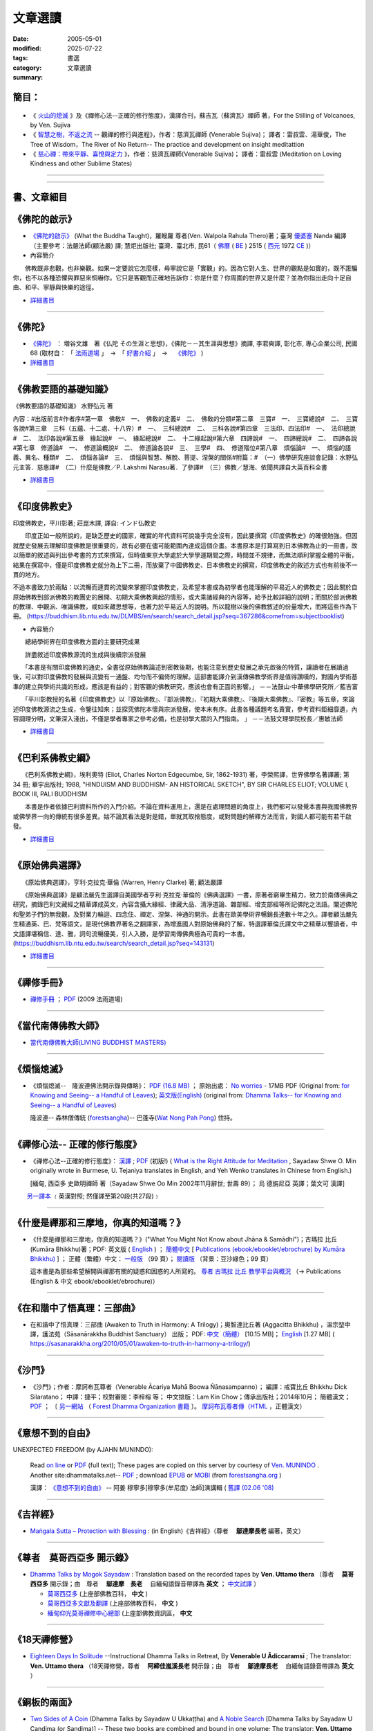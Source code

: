==============
文章選讀
==============

:date: 2005-05-01
:modified: 2025-07-22
:tags: 
:category: 書選
:summary: 文章選讀

簡目：  
~~~~~~~~~

    .. raw:: html
    
       <a class="reference internal" href="#detail-of-the-books"><strong>細目</strong></a>
       <ul>
         <li> <a class="reference internal" href="#what-the-buddha-taught"><strong>《佛陀的啟示》</strong></a> (What the Buddha Taught)</li>
         <li> <a class="reference internal" href="#the_buddha_masutani_fumio"><strong>《佛陀》</strong></a>（増谷文雄 著）</li>
         <li> <a class="reference internal" href="#basic_knowledge_of_buddhist_terms_mizuno_kogen"><strong>《佛教要語的基礎知識》</strong></a>（水野弘元 著）</li>
         <li> <a class="reference internal" href="#a_history_of_indian_buddhism_hirakawa_akira"><strong>《印度佛教史》</strong></a>（平川彰 著，莊崑木 譯）</li>
         <li> <a class="reference internal" href="#hinduism_and_buddhism_an_historical_sketch"><strong>《巴利系佛教史綱》</strong></a>（埃利奧特 著，李榮熙 譯）</li>
         <li> <a class="reference internal" href="#buddhism_in_translations"><strong>《原始佛典選譯》</strong></a>（亨利‧克拉克‧華倫 著，顧法嚴 譯）</li>
       </ul>
       <hr class="docutils" />
       <ul class="simple">
         <li> <a class="reference internal" href="#handbook_meditation_dhammarain"><strong>《禪修手冊》</strong></a>，法雨道場 (2009 )</li>
         <li> <a class="reference internal" href="#living_buddhist_masters"><strong>《當代南傳佛教大師》</strong></a> (LIVING BUDDHIST MASTERS)，傑克‧康菲爾德 (Jack　Kornfield, 1977)，新雨編譯群</li>
         <li> <a class="reference internal" href="#ajahn-liem-no-worries"><strong>《煩惱熄滅》</strong></a> --　隆波連佛法開示錄與傳略，Luang Por Liem, No_Worries</li>
         <li> <a class="reference internal" href="#what-is-the-right-attitude-for-meditation"> <strong>《禪修心法》</strong></a> --正確的修行態度，緬甸, 西亞多 史歐明禪師 著，Sayadaw Shwe O. Min, What is the Right Attitude for Meditation</li>
         <li> <a class="reference internal" href="#handbook_meditation_dhammarain"><strong>《什麼是禪那和三摩地，你真的知道嗎？》</strong></a>，古瑪拉比丘著，"What You Might Not Know about Jhāna & Samādhi, Kumāra Bhikkhu</li>
         <li> <a class="reference internal" href="#awaken-to-truth-in-harmony-a-trilogy"><strong>《在和諧中了悟真理：三部曲》</strong></a>；奧智達比丘著，溫宗堃中譯，(Awaken to Truth in Harmony: A Trilogy, Aggacitta Bhikkhu)</li>
       </ul>
       <hr class="docutils" />
       <ul class="simple">
         <li> <a class="reference internal" href="#the_life_of_sariputta"><strong>《尊者舍利弗的一生》</strong></a>，向智尊者 著 Ven. Nyanaponika Thera</li>
         <li> <a class="reference internal" href="#samana_maha_boowa"><strong>《沙門》</strong></a>；作者：摩訶布瓦尊者（Venerable Ācariya Mahā Boowa Ñāṇasampanno）</li>
         <li> <a class="reference internal" href="#mangala_sutta"><strong>《吉祥經》</strong></a> 尊者　 鄔達摩長老 編著，Maṅgala Sutta – Protection with Blessing</li>
         <li> <a class="reference internal" href="#dhamma-talks-by-mogok-sayadaw"><strong>《尊者　莫哥西亞多 開示錄》</strong></a>；由　尊者　鄔達摩　長老自緬甸語錄音帶譯為英文，Dhmma Talks by Mogok Sayadaw: Translation based on the recorded tapes by Ven. Uttamo thera</li>
         <li> <a class="reference internal" href="#eighteen-days-in-solitude"><strong>《18天禪修營》</strong></a>，尊者　阿締佳嵐溪長老 開示錄》；由　尊者　鄔達摩長老自緬甸語錄音帶譯為 英文，Eighteen Days In Solitude --Instructional Dhamma Talks in Retreat, By Venerable U Ādiccaramsī</li>
         <li> <a class="reference internal" href="#two-sides-of-a-coin"><strong>《銅板的兩面》</strong></a>，尊者 帖因古西亞多 開示錄；《神聖的追尋》， 強諦瑪西亞多 開示錄；由　尊者　 鄔達摩長老自緬甸語錄音帶譯為英文，Two Sides of A Coin (Dhamma Talks by Sayadaw U Ukkaṭṭha) and A Noble Search [Dhamma Talks by Sayadaw U Candima (or Sandima)]</li>
         <li> <a class="reference internal" href="#unexpected_freedom"><strong>《意想不到的自由》</strong></a> -- 阿姜 穆寧多[穆寧多(牟尼度) 法師]演講輯，NEXPECTED FREEDOM (by AJAHN MUNINDO)</li>
         <li> <a class="reference internal" href="#mae_chee_kaew"><strong>《美琪喬》</strong></a>—— 一位阿羅漢尼修道證果之旅，阿瞻 戒寶 編輯，捷平 翻譯，Ajaan Dick Sīlaratano</li>
         <li> <a class="reference internal" href="#ajahn_suchart"><strong>《我的人生道路》</strong></a>，——阿瞻 蘇查自傳，My Way- An Autobiography by Ajahn Suchart Abhijāto</li>
         </ul>
       <hr class="docutils" />
       <ul class="simple">
         <li> <a class="reference internal" href="#ken_su"><strong>《蘇錦坤作品集》</strong></a>，Ken Su</li>
         <li> <a class="reference internal" href="#letters_from_mara"><strong>《魔羅的來信》</strong></a> ，阿瞻 富樓那達摩 著 (Letters from Mara, by Ajahn Puṇṇadhammo)</li>
         </ul>
       <hr class="docutils" />
       <ul class="simple">
         <li> <a class="reference internal" href="#ven_bhikkhu_bodhi_discourse_on_covid_19"><strong>尊者　菩提長老針對 2019新冠病毒疫情</strong></a> 的開示</li>
       </ul>
       <hr class="docutils" />

- 《 火山的熄滅_ 》及《禪修心法--正確的修行態度》，漢譯合刊，蘇吉瓦（蘇濟瓦）禪師 著，For the Stilling of Volcanoes, by Ven. Sujiva
- 《 `智慧之樹，不返之流`_ -- 觀禪的修行與進程》，作者：慈濟瓦禪師 (Venerable Sujiva)； 譯者：雷叔雲、湯華俊，The Tree of Wisdom，The River of No Return-- The practice and development on insight meditattion
- 《 `慈心禪：帶來平靜、喜悅與定力`_ 》，作者：慈濟瓦禪師(Venerable Sujiva)； 譯者：雷叔雲 (Meditation on Loving Kindness and other Sublime States)

------

    .. raw:: html

         <li> <a class="reference internal" href="#a_brief_introduction_to_the_origin_and_development_of_indian_buddhism"><strong>《印度佛學源流略講》</strong></a> ，呂澂 著</li>
         <li> <a class="reference internal" href="#the_origin_of_buddhism"><strong>《佛教的原點》</a> ：釋尊的生涯與思想</strong> ， 作者：水野弘元著; 達和法師；陳淑慧譯</li>
         <li> <a class="reference internal" href="#indian_sacred_land_travelers_book"><strong>《印度聖境旅人書》</strong></a>，林許文二; 陳師蘭；2000.08.23；頁次：450；商智</li>
         <li> <a class="reference internal" href="#the_buddhas_ancient_path"><strong>《佛陀的古道》</strong></a>，Venerable PIYADASSI THERA(毗那達西長老) 編著；方支/譯</li>
         <li> <a class="reference internal" href="#the_buddhas_and_his_teachings"><strong>《佛陀與佛法》</strong></a> (The Buddha and His Teachings)，那爛陀大長老 (Venerable Narada Mahathera) 編著，釋學愚法師 譯</li>
       </ul>

------

.. _細目: detail-of-the-books_

.. _detail-of-the-books:

書、文章細目
~~~~~~~~~~~~~~

.. _佛陀的啟示: what-the-buddha-taught_

.. _what-the-buddha-taught:

《佛陀的啟示》
~~~~~~~~~~~~~~~~~~

- `《佛陀的啟示》 <{filename}/articles/a-path-to-freedom/what-the-Buddha-taught/what-the-Buddha-taught-2020%zh.rst>`__ (What the Buddha Taught)，羅睺羅 尊者(Ven. Walpola Rahula Thero)著；臺灣 `優婆塞 <http://dictionary.sutta.org/browse/u/up%C4%81saka>`__ Nanda 編譯（主要參考：法嚴法師(顧法嚴) 譯; 慧炬出版社; 臺灣．臺北市, 民61（ `佛曆 <https://zh.wikipedia.org/wiki/%E4%BD%9B%E6%9B%86>`__ ( `BE <https://en.wikipedia.org/wiki/Buddhist_calendar>`_ ) 2515 ( `西元 <https://zh.wikipedia.org/wiki/%E5%85%AC%E5%85%83>`__ 1972 `CE <Common_Era>`_ )）

- 內容簡介

　　佛教既非悲觀，也非樂觀。如果一定要說它怎麼樣，毋寧說它是「實觀」的。因為它對人生、世界的觀點是如實的，既不誑騙你，也不以各種恐懼與罪惡來恫嚇你。它只是客觀而正確地告訴你：你是什麼？你周圍的世界又是什麼？並為你指出走向十足自由、和平、寧靜與快樂的途徑。

- `詳細書目 <{filename}title-catalogue%zh.rst#what-the-buddha-taught>`__

------

.. _佛陀: the_buddha_masutani_fumio_

.. _the_buddha_masutani_fumio:

《佛陀》
~~~~~~~~~~~

- `《佛陀》 <{filename}/articles/a-path-to-freedom/biography-of-the-Buddha-masutani-excerpts%zh.rst>`__ ： 増谷文雄　著《仏陀 その生涯と思想》，《佛陀－－其生涯與思想》摘譯, 李君奭譯, 彰化市, 專心企業公司, 民國68 (取材自： 「 `法雨道場 <http://www.dhammarain.org.tw/>`__ 」　→　「  `好書介紹 <http://www.dhammarain.org.tw/books/book1.html>`__ 」　→　 `《佛陀》 <http://www.dhammarain.org.tw/books/biography-of-the-Buddha-masutani-excerpts/chap01.htm>`__ )

- `詳細書目 <{filename}title-catalogue%zh.rst#the-buddha-masutani-fumio>`__

------

.. _佛教要語的基礎知識: basic_knowledge_of_buddhist_terms_mizuno_kogen_

.. _basic_knowledge_of_buddhist_terms_mizuno_kogen:

《佛教要語的基礎知識》
~~~~~~~~~~~~~~~~~~~~~~~~~~

《佛教要語的基礎知識》 水野弘元 著

內容：#出版前言#作者序#第一章　佛敎#　一、　佛敎的定義#　二、　佛敎的分類#第二章　三寶#　一、　三寶總說#　二、　三寶各說#第三章　三科（五蘊、十二處、十八界）#　一、　三科總說#　二、　三科各說#第四章　三法印、四法印#　一、　法印總說#　二、　法印各說#第五章　緣起說#　一、　緣起總說#　二、　十二緣起說#第六章　四諦說#　一、　四諦總說#　二、　四諦各說#第七章　修道論#　一、　修道論概說#　二、　修道論各說#　三、　三學#　四、　修道階位#第八章　煩惱論#　一、　煩惱的語義、異名、種類#　二、　煩惱各論#　三、　煩惱與智慧、解脫、菩提、涅槃的關係#附篇：#　（一）佛學研究座談會記錄：水野弘元主答．慈惠譯#　（二）什麼是佛教／P. Lakshmi Narasu著．了參譯#　（三）佛教／慧海、依聞共譯自大英百科全書

- `詳細書目 <{filename}title-catalogue%zh.rst#basic-knowledge-of-buddhist-terms-mizuno-kogen>`__ 

------

.. _印度佛教史: a_history_of_indian_buddhism_hirakawa_akira_

.. _a_history_of_indian_buddhism_hirakawa_akira:

《印度佛教史》
~~~~~~~~~~~~~~~~~~~~~~~~~~

印度佛教史，平川彰著; 莊崑木譯, 譯自: インド仏教史

　　印度正如一般所說的，是缺乏歷史的國家，確實的年代資料可說幾乎完全沒有，因此要撰寫《印度佛教史》的確很勉強。但因就歷史發展去理解印度佛教是很重要的，故有必要在儘可能範圍內達成這個企畫。本書原本是打算寫到日本佛教為止的一冊書，故以簡單的敘述與列出參考書的方式來撰寫，但時值東京大學處於大學學運期間之際，時間並不規律，而無法順利掌握全體的平衡，結果在撰寫中，僅是印度佛教史就分為上下二冊，而放棄了中國佛教史、日本佛教史的撰寫，印度佛教史的敘述方式也有前後不一貫的地方。

不過本書致力於兩點：以流暢而連貫的流變來掌握印度佛教史，及希望本書成為初學者也能理解的平易近人的佛教史；因此關於自原始佛教到部派佛教的教團史的展開、初期大乘佛教興起的情形，或大乘諸經典的內容等，給予比較詳細的說明；而關於部派佛教的教理、中觀派、唯識佛教，或如來藏思想等，也著力於平易近人的說明。所以龍樹以後的佛教敘述的份量增大，而將這些作為下冊。 (https://buddhism.lib.ntu.edu.tw/DLMBS/en/search/search_detail.jsp?seq=367286&comefrom=subjectbooklist)

- 內容簡介

　　總結學術界在印度佛教方面的主要研究成果

　　詳盡敘述印度佛教源流的生成與後續宗派發展

　　「本書是有關印度佛教的通史。全書從原始佛教論述到密教後期，也能注意到歷史發展之承先啟後的特質，讓讀者在展讀過後，可以對印度佛教的發展與流變有一通盤、均勻而不偏倚的理解。這部書能譯介到漢傳佛教學術界是值得讚嘆的，對國內學術基準的建立與學術共識的形成，應該是有益的；對客觀的佛教研究，應該也會有正面的影響。」
－－法鼓山‧中華佛學研究所／藍吉富

　　「平川彰教授的名著《印度佛教史》以『原始佛教』、『部派佛教』、『初期大乘佛教』、『後期大乘佛教』、『密教』等五章，來論述印度佛教源流之生成，令鑒往知來；並探究佛陀本懷與宗派發展，使本末有序。此書各種議題考名責實，參考資料鉅細靡遺，內容調理分明，文筆深入淺出，不僅是學者專家之參考必備，也是初學大眾的入門指南。 」
－－法鼓文理學院校長／惠敏法師

- `詳細書目 <{filename}title-catalogue%zh.rst#a-history-of-indian-buddhism-hirakawa-akira>`__ 

------

.. _巴利系佛教史綱: hinduism_and_buddhism_an_historical_sketch_

.. _hinduism_and_buddhism_an_historical_sketch:

《巴利系佛教史綱》
~~~~~~~~~~~~~~~~~~~~

　　《巴利系佛教史綱》，埃利奧特 (Eliot, Charles Norton Edgecumbe, Sir, 1862-1931) 著，李榮熙譯，世界佛學名著譯叢; 第 34 冊; 華宇出版社; 1988, "HINDUISM AND BUDDHISM- AN HISTORICAL SKETCH", BY SIR CHARLES ELIOT; VOLUME I, BOOK III, PALI BUDDHISM

　　本書是作者依據巴利資料所作的入門介紹。不論在資料運用上，還是在處理問題的角度上，我們都可以發覺本書與我國佛教界或佛學界一向的傳統有很多差異。姑不論其看法是對是錯，單就其取捨態度，或對問題的解釋方法而言，對國人都可能有若干啟發。

- `詳細書目 <{filename}title-catalogue%zh.rst#hinduism-and-buddhism-an-historical-sketch>`__ 

------

.. _原始佛典選譯: buddhism_in_translations_

.. _buddhism_in_translations:

《原始佛典選譯》
~~~~~~~~~~~~~~~~~~

　　《原始佛典選譯》，亨利‧克拉克‧華倫 (Warren, Henry Clarke) 著; 顧法嚴譯

　　《原始佛典選譯》是顧法嚴先生選譯自美國學者亨利‧克拉克‧華倫的《佛典選譯》一書，原著者窮畢生精力，致力於南傳佛典之研究，摘錄巴利文藏經之精華譯成英文，內容含攝大緣經、律藏大品、清淨道論、雜部經、增支部經等所記佛陀之法語。闡述佛陀和聖弟子們的無我觀，及對業力輪迴、四念住、禪定、涅槃、神通的開示。此書在歐美學術界暢銷長達數十年之久。譯者顧法嚴先生精通英、巴、梵等語文，是現代佛教界著名之翻譯家，為增進國人對原始佛典的了解，特選譯華倫氏譯文中之精華以饗讀者，中文語譯堪稱信、達、雅，詞句流暢優美，引人入勝，是學習南傳佛典極為可貴的一本書。 (https://buddhism.lib.ntu.edu.tw/search/search_detail.jsp?seq=143131)

- `詳細書目 <{filename}title-catalogue%zh.rst#buddhism-in-translations>`__ 

------

.. _禪修手冊: handbook_meditation_dhammarain_

.. _handbook_meditation_dhammarain:

《禪修手冊》
~~~~~~~~~~~~~~~~

- `禪修手冊 <{static}/extra/a-path-to-freedom/handbook-meditation.html>`__ ； `PDF <http://nanda.online-dhamma.net/doc-pdf-etc/pdf/handbook-meditation.pdf>`__ (2009 法雨道場)

------

.. _當代南傳佛教大師: living_buddhist_masters_

.. _living_buddhist_masters:

《當代南傳佛教大師》
~~~~~~~~~~~~~~~~~~~~~~

- `當代南傳佛教大師(LIVING BUDDHIST MASTERS) <{static}/extra/authors/jack-kornfield/living-buddhist-masters/Theravadian-Masters.htm>`_

------

.. _煩惱熄滅: ajahn-liem-no-worries_

.. _ajahn-liem-no-worries:

《煩惱熄滅》
~~~~~~~~~~~~~~~~

- 《煩惱熄滅--　隆波連佛法開示錄與傳略》：
  `PDF (16.8 MB) <{static}/extra/authors/ajahn-liem/Ajahn_Liem-No-Worries.pdf>`__ ；
  原始出處： `No worries <http://www.dhammatalks.net/Chinese/Ajahn_Liem-No-Worries.pdf>`_
  - 17MB PDF (Original from:
  `for Knowing and Seeing-- a Handful of Leaves <http://www.dhammatalks.net/index2.htm#Chinese>`_);
  `英文版(English) <http://www.dhammatalks.net/Books/Luang_Por_Liem_No_Worries.pdf>`__
  (original from: `Dhamma Talks-- for Knowing and Seeing-- a Handful of Leaves <http://www.dhammatalks.net/>`_)

  隆波連-- 森林僧傳統 (`forestsangha <http://www.forestsangha.org/>`_)--
  巴蓬寺(`Wat Nong Pah Pong <http://www.watnongpahpong.org/index.php>`_) 住持。

------

.. _禪修心法: what-is-the-right-attitude-for-meditation_

.. _what-is-the-right-attitude-for-meditation:

《禪修心法-- 正確的修行態度》
~~~~~~~~~~~~~~~~~~~~~~~~~~~~~~~~

- 《禪修心法--正確的修行態度》： `漢譯 <{static}/extra/authors/shwe_oo_min/What-is-the-Right-Attitude-for-Meditation-Han.html>`__ ; `PDF <{static}/extra/authors/shwe_oo_min/right_attitude-Han.pdf>`__ (初版!) ( `What is the Right Attitude for Meditation <http://www.vimokkha.com/WHAT%20IS%20THE%20RIGHT%20ATTITUDE%20FOR%20MEDITATION.htm>`__ , Sayadaw Shwe O. Min originally wrote in Burmese, U. Tejaniya translates in English, and Yeh Wenko translates in Chinese from English.) 

  [緬甸, 西亞多 史歐明禪師 著（Sayadaw Shwe Oo Min 2002年11月辭世; 世壽 89）；
  烏 德旃尼亞 英譯；葉文可 漢譯]

　　 `另一譯本 <http://www.wretch.cc/blog/saidlee&article_id=1793471>`__ ﹝英漢對照; 然僅譯至第20段(共27段)﹞

------

.. _ven_kumara_bhikkhu:

.. _`什麼是禪那和三摩地，你真的知道嗎？`: what-you-might-not-know-about-jhana-and-samadhi_

.. _what-you-might-not-know-about-jhana-and-samadhi:

《什麼是禪那和三摩地，你真的知道嗎？》
~~~~~~~~~~~~~~~~~~~~~~~~~~~~~~~~~~~~~~~~~~~~

- 《什麼是禪那和三摩地，你真的知道嗎？》("What You Might Not Know about Jhāna & Samādhi")；古瑪拉 比丘 (Kumāra Bhikkhu)著；PDF: 英文版 ( `English <https://justpaste.it/jbook>`__ ) ； `簡體中文 <https://justpaste.it/redirect/KumaraPublications/https%3A%2F%2Fdrive.google.com%2Ffile%2Fd%2F1Es_gHEvQrQbnW9E3JjlNLc8WcUnZF_lr%2Fview%3Fusp%3Dsharing>`__ [ `Publications (ebook/ebooklet/ebrochure) by Kumāra Bhikkhu) <https://justpaste.it/KumaraPublications>`_ ] ； 正體（繁體）中文： `一般版 <https://nanda.online-dhamma.net/doc-pdf-etc/pdf/%E4%BB%80%E9%BA%BC%E6%98%AF%E7%A6%AA%E9%82%A3%E5%92%8C%E4%B8%89%E6%91%A9%E5%9C%B0%EF%BC%8C%E4%BD%A0%E7%9C%9F%E7%9A%84%E7%9F%A5%E9%81%93%E5%97%8E%EF%BC%9F.pdf>`__ （99 頁）； `閱讀版 <https://nanda.online-dhamma.net/doc-pdf-etc/pdf/%E4%BB%80%E9%BA%BC%E6%98%AF%E7%A6%AA%E9%82%A3%E5%92%8C%E4%B8%89%E6%91%A9%E5%9C%B0%EF%BC%8C%E4%BD%A0%E7%9C%9F%E7%9A%84%E7%9F%A5%E9%81%93%E5%97%8E%EF%BC%9F-reading.pdf>`__ （背景：豆沙綠色；99 頁）

  這本書是為那些希望解開與禪那有關的疑惑和困惑的人所寫的。 `尊者 古瑪拉 比丘 教學平台與概況 <https://justpaste.it/kumara>`__ （→ Publications (English & 中文 ebook/ebooklet/ebrochure)）

------

.. _`在和諧中了悟真理：三部曲`: awaken-to-truth-in-harmony-a-trilogy_

.. _awaken-to-truth-in-harmony-a-trilogy:

《在和諧中了悟真理：三部曲》
~~~~~~~~~~~~~~~~~~~~~~~~~~~~~~~

- 在和諧中了悟真理：三部曲 (Awaken to Truth in Harmony: A Trilogy)；奧智達比丘著 (Aggacitta Bhikkhu) ，溫宗堃中譯，護法苑（Sāsanārakkha Buddhist Sanctuary） 出版； PDF: `中文（簡體） <https://sasanarakkha.org/wp-content/uploads/2021/02/%E5%9C%A8%E5%92%8C%E8%B0%90%E4%B8%AD%E4%BA%86%E6%82%9F%E7%9C%9F%E7%90%86%EF%BC%9A%E4%B8%89%E9%83%A8%E6%9B%B2.pdf>`__ [10.15 MB]； `English <https://sasanarakkha.org/wp-content/uploads/2018/03/TRILOGY_layout-200213.pdf>`__ [1.27 MB] (   https://sasanarakkha.org/2010/05/01/awaken-to-truth-in-harmony-a-trilogy/)

------

.. _沙門: samana_maha_boowa_

.. _samana_maha_boowa:

《沙門》
~~~~~~~~~~~

- 《沙門》；作者：摩訶布瓦尊者（Venerable Ācariya Mahā Boowa Ñāṇasampanno）；
  編譯：戒寶比丘 Bhikkhu Dick Silaratano；
  中譯：捷平；校對審閱：李梓榕 等；
  中文排版：Lam Kin Chow；傳承出版社；2014年10月；
  簡體漢文； `PDF <https://drive.google.com/file/d/0B5kWb6KL_IVXR0RyUV9MLW1mZWM/view>`__ ；
  〔 `另一網站 <http://www.forestdhamma.org/ebooks/chinese/pdf/Samana-chinese.pdf>`__
  （ `Forest Dhamma Organization 書籍 <http://www.forestdhamma.org/books/chinese/>`__ 〕。
  `摩訶布瓦尊者傳（HTML <http://www.charity.idv.tw/q1/q11.htm>`__ ，正體漢文）

------

.. _意想不到的自由: unexpected_freedom_

.. _unexpected_freedom:

《意想不到的自由》
~~~~~~~~~~~~~~~~~~~~~~~~

UNEXPECTED FREEDOM (by AJAHN MUNINDO):

  Read `on line <{static}/extra/authors/ajahn-munindo/unexpected-freeodm/English/index.htm>`__
  or `PDF <{static}/extra/authors/ajahn-munindo/unexpected-freeodm/English/Unexpected_Freedom_2009.pdf>`__ (full text);
  These pages are copied on this server by courtesy of
  `Ven. MUNINDO <https://ratanagiri.org.uk/about/residents>`_ . Another site:dhammatalks.net-- `PDF <http://www.dhammatalks.net/Books9/Ajahn_Munindo_Unexpected_Freedom.pdf>`__ ; download `EPUB <https://forestsangha.org/system/resources/W1siZiIsIjIwMTUvMTAvMjIvOXJiN21scjkyaF9VbmV4cGVjdGVkX0ZyZWVkb21fQWphaG5fTXVuaW5kby5lcHViIl1d/Unexpected%20Freedom%20-%20Ajahn%20Munindo.epub?sha=37d81b16e167262a>`__ or `MOBI <https://forestsangha.org/system/resources/W1siZiIsIjIwMTUvMTAvMjIvNWI3aXZsM3V0aV9VbmV4cGVjdGVkX0ZyZWVkb21fQWphaG5fTXVuaW5kby5tb2JpIl1d/Unexpected%20Freedom%20-%20Ajahn%20Munindo.mobi?sha=0f7aa000697cf184>`__ (from `forestsangha.org <https://forestsangha.org/teachings/books/unexpected-freedom?language=English>`__ )

  漢譯： `《意想不到的自由》 <{filename}/articles/lib/ajahn-munindo/unexpected-freeodm/unexpected-freeodm-han-content%zh.rst>`_ -- 阿姜 穆寧多[穆寧多(牟尼度) 法師]演講輯 ( `舊譯 (02.06 '08) <{static}/extra/authors/ajahn-munindo/unexpected-freeodm/cmn-Hans/index-han.html>`_ 

------

.. _吉祥經: mangala_sutta_

.. _mangala_sutta:

《吉祥經》
~~~~~~~~~~~~~~~~

- `Maṅgala Sutta – Protection with Blessing <{filename}/articles/a-path-to-freedom/ven-uttamo/protection-with-blessings/content-of-protection-with-blessings%zh.rst>`_ : (in English)《吉祥經》（尊者　 **鄔達摩長老** 編著，英文）

------

.. _`尊者　莫哥西亞多 開示錄`: dhamma-talks-by-mogok-sayadaw_

.. _dhamma-talks-by-mogok-sayadaw:

《尊者　莫哥西亞多 開示錄》
~~~~~~~~~~~~~~~~~~~~~~~~~~~~~~~~

- `Dhamma Talks by Mogok Sayadaw <{filename}/articles/a-path-to-freedom/ven-uttamo/publication-of-ven-uttamo%zh.rst#dhmma-talks-by-mogok-sayadaw>`_ : Translation based on the recorded tapes by **Ven. Uttamo thera** （尊者　 **莫哥西亞多** 開示錄；由　尊者　 **鄔達摩　長老** 　自緬甸語錄音帶譯為 **英文** ； `中文試譯 <{filename}/articles/a-path-to-freedom/ven-uttamo/dhamma-talks-by-mogok-sayadaw-han/content-of-dhamma-talks-by-mogok-sayadaw-han%zh.rst>`__ ）

  * `莫哥西亞多 <http://wiki.sutta.org/wiki/%E8%8E%AB%E5%93%A5%E8%A5%BF%E4%BA%9A%E5%A4%9A>`__ (上座部佛教百科， **中文** ) 

  * `莫哥西亞多文獻及翻譯 <http://wiki.sutta.org/wiki/Portal:%E6%96%87%E7%8C%AE%E5%8F%8A%E7%BF%BB%E8%AF%91#.E8.8E.AB.E5.93.A5.E8.A5.BF.E4.BA.9A.E5.A4.9A>`__ (上座部佛教百科， **中文** ) 

  * `緬甸仰光莫哥禪修中心總部 <http://bbs.sutta.org/thread-4074-1-1.html>`__ (上座部佛教資訊區， **中文** 


------

.. _18天禪修營: eighteen-days-in-solitude_

.. _eighteen-days-in-solitude:

《18天禪修營》
~~~~~~~~~~~~~~~~

- `Eighteen Days In Solitude <{filename}/articles/a-path-to-freedom/ven-uttamo/publication-of-ven-uttamo%zh.rst#eighteen-days-in-solitude>`_ --Instructional Dhamma Talks in Retreat, By **Venerable U Ādiccaramsī** ; The translator: **Ven. Uttamo thera** （18天禪修營，尊者　 **阿締佳嵐溪長老** 開示錄；由　尊者　 **鄔達摩長老** 　自緬甸語錄音帶譯為 **英文** ）

------

.. _銅板的兩面: two-sides-of-a-coin_

.. _two-sides-of-a-coin:

《銅板的兩面》
~~~~~~~~~~~~~~~~

- `Two Sides of A Coin <{filename}/articles/a-path-to-freedom/ven-uttamo/publication-of-ven-uttamo%zh.rst#Two Sides of A Coin>`_ (Dhamma Talks by Sayadaw U Ukkaṭṭha) and `A Noble Search <{filename}/articles/a-path-to-freedom/ven-uttamo/publication-of-ven-uttamo%zh.rst#A Noble Search>`_ [Dhamma Talks by Sayadaw U Candima (or Sandima)] --  These two books are combined and bound in one volume; The translator: **Ven. Uttamo thera** （銅板的兩面，尊者 **帖因古西亞多** 開示錄；神聖的追尋， **強諦瑪西亞多** 開示錄；由　尊者　 **鄔達摩長老** 　自緬甸語錄音帶譯為 **英文** ）

------

.. _尊者舍利弗的一生: the_life_of_sariputta_

.. _the_life_of_sariputta:

《尊者舍利弗的一生》
~~~~~~~~~~~~~~~~~~~~~~~

- `尊者 舍利弗的一生 <{filename}/articles/lib/the-life-of-sariputta/the-life-of-sariputta%zh.rst>`__ (The Life of Sāriputta) (2023.12)

------

.. _ven_bhikkhu_bodhi_discourse_on_covid_19:

.. _2019新冠病毒疫情:

- `尊者　菩提長老針對2019新冠病毒疫情的開示 (Ven. Bhikkhu Bodhi's discourse on Covid-19 Pandemic) <{filename}/articles/a-path-to-freedom/ven-bodhi/bhikkhu-bodhi-discourse-on-covid-19-pandemic%zh.rst>`_  (posted on 2020-04-11)

------

.. _美琪喬: mae_chee_kaew_

.. _mae_chee_kaew:

《美琪喬》
~~~~~~~~~~~~~~~~

- `美琪 喬 <{filename}/articles/lib/mae-chee-kaew/mae-chee-kaew%zh.rst>`_ ——一位阿羅漢尼修道證果之旅

  美琪喬(Mae Chee Kaew)是個鄉下婦女，過著泰國東北部普通農村簡單的生活，她克服重重困難，離家追尋佛陀的聖道。美琪喬有很好的因緣，遇到幾位當代最著名的禪師，她認真遵從他們的指導，精進用功修就一顆清明和任運自在的心。她的堅忍、勇氣、還有直觀的智慧讓她超越一切世俗的局限，從苦難中解脫。

------

.. _我的人生道路: ajahn_suchart_

.. _ajahn_suchart:

我的人生道路——阿瞻 蘇查自傳
~~~~~~~~~~~~~~~~~~~~~~~~~~~~~~~~

- `我的人生道路 <{filename}/articles/lib/ajahn-suchart/ajahn-suchart%zh.rst>`__ ——阿瞻 蘇查自傳 (Ajahn Suchart Abhijāto)；   我主要的專注一直都是在照顧這顆心，簡單並平靜地生活，一直守住當下直到我的時間結束。

------

.. _蘇錦坤作品集: ken_su_

.. _ken_su:

《蘇錦坤作品集》
~~~~~~~~~~~~~~~~~~~

- `蘇錦坤作品集 <{filename}/articles/lib/authors/ken-su/publication-of-ken-su%zh.rst>`__ （Ken Su， `獨立佛學研究者 <https://independent.academia.edu/KenYifertw>`_ ，藏經閣外掃葉人， `台語與佛典 <http://yifertw.blogspot.com/>`_ 部落格格主））

------

.. _魔羅的來信: letters_from_mara_

.. _letters_from_mara:

《魔羅的來信》
~~~~~~~~~~~~~~~~~~~

- `魔羅的來信 <{filename}/articles/lib/ajahn-punnadhammo/letters-from-mara/letters-from-mara%zh.rst>`__ ，阿姜 富樓那達摩 著 (Letters from Mara, by Ajahn Puṇṇadhammo)

----

.. _`智慧之樹，不返之流`:

- 《智慧之樹，不返之流-- 觀禪的修行與進程》 (The Tree of Wisdom，The River of No Return-- The practice and development on insight meditattion)：

  | 作者：慈濟瓦禪師(Venerable Sujiva)； 譯者：雷叔雲、湯華俊；
  | 出版社： `Sukhi Hontu <http://www.sukhihotu.com/>`_ , 馬來西亞(Malaysia)；
  | 出版策劃主持：美國休士頓禪修中心(`Houston Meditation Center <http://houmedcen.blogspot.com/>`_)；
  | 出版日期：2013年09月；語言：繁體中文；ISBN：983-9382-71-6；裝訂：平裝
  | 英文版(English, July 2009)： `PDF 下載 <http://www.buddha-heute.de/downloads/treeriver.pdf>`__ （Copyright reserved, Free Distribution ONLY, 版權所有，免費結緣；請勿有商業行為）。

----

.. _`慈心禪：帶來平靜、喜悅與定力`:

- 《慈心禪：帶來平靜、喜悅與定力》(Meditation on Loving Kindness and other Sublime States)：

  作者：慈濟瓦禪師(Venerable Sujiva)； 譯者：雷叔雲； 出版社：橡樹林；出版日期：2009年06月19日；語言：繁體中文；ISBN：9789866409028；裝訂：平裝

  書籍簡介： `城邦讀書花園 <http://www.cite.com.tw/product_info.php?products_id=15551>`__ 、
  `博客來書籍館 <http://www.books.com.tw/exep/prod/booksfile.php?item=0010437809>`__ 、
  `金石堂網路書店 <http://www.kingstone.com.tw/Book/book_page.asp?kmcode=2012260134447&show=author_intro&OpenArea=1>`__ 、
  `華文網網路書店 <https://www.book4u.com.tw/book_Detail.asp?goods_ser=kk0241058>`__

----

.. _火山的熄滅:

- 《火山的熄滅》及《禪修心法--正確的修行態度》
  `漢譯合刊 <{static}/extra/authors/sujiva/Volcano/Volcano-Attitude.pdf>`__

----

- 《火山的熄滅－－內觀禪介紹》：
  `漢譯 <{static}/extra/authors/sujiva/Volcano/volcanos-Han.pdf>`__ (初版!)
  (`For the Stilling of Volcanoes <http://www.buddhanet.net/pdf_file/volcanos.pdf>`_, by Ven. Sujiva)

  [馬來西亞, `蘇吉瓦（蘇濟瓦）禪師 <{static}/extra/authors/sujiva/sujiva.htm>`_ 著

------

.. _印度佛學源流略講: a_brief_introduction_to_the_origin_and_development_of_indian_buddhism_

.. _a_brief_introduction_to_the_origin_and_development_of_indian_buddhism:

《印度佛學源流略講》
~~~~~~~~~~~~~~~~~~~~~~

- `印度佛學源流略講 <https://cbetaonline.dila.edu.tw/zh/LC0001_001>`__ ，呂澂 著, 作品時間：1896~1989, 財團法人佛教電子佛典基金會（CBETA）依「呂澂佛學著作集」所編輯, 【原始資料】大千出版社提供； PDF：選擇 「匯出圖示」（「卷/篇章」左邊第三個圖示） → 選擇格式 → 有 5 種選項：HTML TXT PDF EPUB MOBI → 選 PDF

- 內容簡介

　　本書是作者受原中國科學院哲學社會科學部的委託，在1961年開辦為期五年的佛學班上所授用的講義稿。印度的佛學思想開始流行，是在公元前5世紀，以後逐漸擴展發達起來，一直到公元10世紀大乘佛學在印度衰微，前後經歷了一千五百年。在這漫長的時期裡，印度佛學的學說本身也經歷了好幾次大的變化：由原始佛學到新派佛學，再後又發展成大乘和小乘，大乘本身也還分初、中、晚期之分，這是很明顯的幾個階段。本稿將印度佛學分為原始佛學、新派佛學，初期大乘佛學、小乘佛學、中期大乘佛學和晚期大乘佛學六個階段，根據漢文、藏文的大量文獻，對勘巴利文三藏以及現存的有關梵文原典，按照各階段出現的典程生後順序，說明它們各時期對佛學說的輪廓變化，對印度發展了一千歷史的特徵。據整理者稱，這是我國第一部原原本本講述印度佛學史的書藉。

- `詳細書目 <{filename}title-catalogue%zh.rst#a-brief-introduction-to-the-origin-and-development-of-indian-buddhism>`__ 

------

.. _佛教的原點: the_origin_of_buddhism_

.. _the_origin_of_buddhism:

《佛教的原點》
~~~~~~~~~~~~~~~~

**佛教的原點：釋尊的生涯與思想** ， **作者**：水野弘元著; 達和法師；陳淑慧譯; **出版者**：圓明出版社

- `詳細書目 <{filename}title-catalogue%zh.rst#the-origin-of-buddhism>`__ 

------

.. _印度聖境旅人書: indian_sacred_land_travelers_book_

.. _indian_sacred_land_travelers_book:

《印度聖境旅人書》
~~~~~~~~~~~~~~~~~~~~~~

印度聖境旅人書，作者：林許文二 ; 陳師蘭；出版日期：2000.08.23；頁次：450；出版者：商智 

第一本印度十大聖地自助旅行地圖

- `詳細書目 <{filename}title-catalogue%zh.rst#indian-sacred-land-travelers-book>`__ 

------

.. _佛陀的古道: the_buddhas_ancient_path_

.. _the_buddhas_ancient_path:

《佛陀的古道》
~~~~~~~~~~~~~~~~~~~~~~

- 《佛陀的古道》 (The Buddha's Ancient Path)

  Venerable PIYADASSI THERA(毗那達西長老) 編著；方支/譯

  `線上閱讀 <{static}/extra/authors/piyadassi/The-Buddhas-Ancient-Path-Han.htm>`__ (HTML)
  或下載(按滑鼠右鍵,選擇 "另存目標"(Chrome 則為"另存連結為")；便可直接存檔)：
  `PDF <{static}/extra/authors/piyadassi/The-Buddhas-Ancient-Path-Han.pdf>`__ (含目錄及書籤功能)或
  m$ `.DOC 檔 <{static}/extra/authors/piyadassi/The-Buddhas-Ancient-Path-Han.doc>`__ （取材自： `ftp://ftp.puremind.org.tw/02%20南傳佛教入門資料%2F佛陀的古道.doc <ftp://ftp.puremind.org.tw/02%20南傳佛教入門資料%2F佛陀的古道.doc>`__）

  PDF 繁體版 `另一鍊結 <http://www.brahmavihara.my/theravada-ebooks-download/books-search?format=raw&task=download&fid=22>`__ ； PDF `簡體版 <https://www.dhammatalks.net/Chinese/Ven_Piyadassi_The_Buddhas_Path.pdf>`__

  英文版 (English): : `PDF (English) <https://archive.org/details/TheBuddhasAncientPath/page/n19/mode/2up>`__ (Internet Archive, there is also EPUB file)

----

.. _佛陀與佛法: the_buddhas_and_his_teachings_

.. _the_buddhas_and_his_teachings:

《佛陀與佛法》
~~~~~~~~~~~~~~~~~~~~~~

- 《佛陀與佛法》 (The Buddha and His Teachings)

  Venerable Narada Mahathera 那爛陀大長老 編著； 釋學愚法師 譯

  線上閱讀或下載： `PDF <{static}/extra/authors/narada/The-Buddha-and-His-Teachings-Han.pdf>`__

  英文版 (English): `PDF (English) <{static}/extra/authors/narada/The-Buddha-and-His-Teachings.pdf>`__

------

- `阿含聖典的解脫心法 <{static}/extra/vimutticitta/vimuttic.htm>`__
  （大卿弘法師於 1996 年的開示摘錄）

- `e世代佛典羅馬拼音台語版（金剛經．藥師經．彌陀經．普門品） <{static}/extra/authors/ta-guan/Di-Guang-Si-TAIWANISH-Chanting.htm>`_ ：自然音標(口語調)﹒台語﹒羅馬注音版

- `掬月囈語 <{static}/extra/seefo/Asen/index.htm>`_
  （嘉義西佛寺　上傳下正　法師撰）

- `線上經典示範：金剛經 <{static}/extra/demo/uajprdem.htm>`_
  【測試版(依〝 `中華佛教百科文獻基金會 <{filename}/articles/buddhist-encyclo/chinese-buddhist-encyclopaedia%zh.rst>`_ 〞
  編著之《中華佛教百科全書》(第四冊 p. 2035 )】


..
  07-22 rev. linkings in bold with 「raw:: html」
  07-21 the 3rd, the 2nd, optimising linkings
  07-19; del: 《智慧之樹，不返之流-- 觀禪的修行與進程》 漢譯紙本，免費結緣；意洽 `此電子信箱 @mail.ncku.edu.tw （限台灣國內；版權所有，請勿有商業行為）。
  07-19; 07-11 add 推薦閱讀書目（佛教）(Title Catalogue)
  2025-05-28 add. new【意想不到的自由】; old:  {static}/extra/authors/ajahn-munindo/unexpected-freeodm/cmn-Hans/index-han.html>
  10-05 add: 4 linkings of 什麼是禪那和三摩地，你真的知道嗎？
  10-01 add: linking of 在和諧中了悟真理：三部曲 & 什麼是禪那和三摩地，你真的知道嗎？
  2024-08-05 add: 魔羅的來信(Letters from Mara) and 禪修手冊2009
  12-27 add: 尊者 舍利弗的一生 
  09-28 rev. 專註 → 專注
  09-22 add: 我的人生道路——阿瞻蘇查自傳
  2023-09-16 del: 
  ----

  【新譯「尊者阿姜 曼傳」與「尊者阿姜 考傳」】相關訊息：

    《阿姜曼尊者正傳》 <http://www.charity.idv.tw/r/r.htm（新版《尊者阿姜　曼傳》，陳在昕、喬正一聯合翻譯。）

    《尊者阿姜　考‧阿納拉唷》： 正體中文 <{static}/extra/authors/mahaboowa/Ajaan-Khao-trad-ch-Ver2-1.pdf
    （取自： `One Drive-- Word Online <https://onedrive.live.com/view.aspx?cid=D7A954C2A604BF39&resid=D7A954C2A604BF39%21353&app=WordPdf&authkey=%21AFAgLw-E3vwNCAU>`__ ）；
    簡體中文 <{static}/extra/authors/mahaboowa/Ajaan-Khao-simple-ch-Ver2-1.pdf>
    （取自： `One Drive-- Word Online <https://onedrive.live.com/view.aspx?cid=D7A954C2A604BF39&resid=D7A954C2A604BF39%21352&app=WordPdf&authkey=%21AFAgLw-E3vwNCAU>`__ ）　←　 `One Drive <https://onedrive.live.com/?cid=d7a954c2a604bf39&id=D7A954C2A604BF39%21344&ithint=folder,pdf&authkey=!AFAgLw-E3vwNCAU>`__ ；短址：http://1drv.ms/1stcCxb）。
    中國法友請至（百度雲） 下載 <http://pan.baidu.com/s/1mgl1DOG> 。

  有關紙本訊息可參考： 【新譯「尊者阿姜 曼傳」與「尊者阿姜 考傳」】相關訊息 <{filename}open-distribution-the-biography-ven-acariya-mun

  ----

  2023-08-08 rev. replace filename with static to match "gramma"
  2023-06-16 add 美琪喬
  12-28 add: Two Sides of A Coin & A Noble Search
  08-26 add: 莫哥西亞多開示錄中文試譯
  2022-06-03 add 蘇錦坤作品集

  08-23 add independent subdirectory:what-the-Buddha-taught; redirect what-the-Buddha-taught-2020%zh.rst (old: what-the-Buddha-taught%zh.rst)
  06-19 rev. linking of 《佛陀與佛法》 (The Buddha and His Teachings) & 《佛陀的古道》 (The Buddha's Ancient Path)--PDF (English) & ; old: expired-- 直接閱讀 HTML http://www.what-buddha-taught. net/Books3/Piyadassi_Thera_The_Buddhas_Ancient_Path.htm ; hiden: http://www.sutra.org.tw/library/reads%20pdf/PDF/%E4%BD%9B%E9%99%80%E7%9A%84%E5%8F%A4%E9%81%93.pdf, http://www.sutra.org.tw/library/reads%20pdf/PDF/佛陀的古道.pdf

  2020-04-11 add 尊者　菩提長老針對2019新冠病毒疫情的開示
  12-03 add: Maṅgala Sutta – Protection with Blessing
  2019-02-06 rev. 《佛陀的啟示》post; editting 10-25 for rst; old:/extra/authors/walpola-rahula/What_the_Buddha_Taught-Han.html; replace Nanaransi (Ñāṇaransi ?) (01-13) with Ādiccaramsī
  2019-01-03 add: Dhmma Talks by Mogok Sayadaw & Eighteen Days In Solitude (translator: Ven. Uttamo thera, English) (add on 2018-12-28; finish on 2019-01-03)
  2018.04.11 rev. 《佛陀》 増谷文雄　著 original URL on Dhammarain (old: http://www.dhammarain.org.tw/books/Autobiography-of-buddha/
  ----
  07.05 add: UNEXPECTED FREEDOM (by AJAHN MUNINDO):dhammatalks.net-- PDF ; download EPUB or MOBI (from forestsangha.org)
  04.27 2017 add: 《佛陀》 ： 増谷文雄　著《仏陀 その生涯と思想》，《佛陀－－其生涯與思想》摘譯
  10.13 add: 摩訶布瓦尊者傳（HTML，正體漢文）
  10.12 add:沙門(作者 ：摩訶布瓦尊者，中譯 ：捷平)
  04.24 2015 rev. old:尊者阿姜　高;  《阿姜曼尊者正傳》（新版《尊者阿姜　曼傳》，2004年，陳在昕、謝豐帆、喬正一 等三人聯合翻譯。）
  09.26 add: 《阿姜曼尊者正傳》& 尊者阿姜　高‧阿納拉育
  01.10 2014 add: 《智慧之樹，不返之流-- 觀禪的修行與進程》
  07.30 2013 rev.  140.116.94.15 with ../
  03.09 2012 add: 《煩惱熄滅--　隆波連佛法開示錄與傳略》
  09.25 rev. linking of "UNEXPECTED FREEDOM" add: PDF(full) order changed (promoted)
  08.25 rev. 《佛陀的古道》& add: 佛陀的啟示 & 《佛陀的古道》html, doc & original site  
  08.10 add:《佛陀的啟示》、《佛陀的古道》、《佛陀與佛法》PDF &/html
  03.14 2011 add: e世代佛典羅馬拼音台語版
  07.07 2009 add:《慈心禪：帶來平靜、喜悅與定力》(Meditation on Loving Kindness and other Sublime States) 簡介
  02.06 2008 add: 【意想不到的自由】03-han.pdf; 04-han.pdf; 05-han.pdf; 06-han.pdf; 07-han.pdf; 08-han.pdf; 13-han.pdf
  01.17 2008 add: part of 【意想不到的自由】; del: 漢譯進行中,敬請期待!]
  03.10 2007 add: recommending some books; move Ven. Sujiva禪師 簡介; rev.Sayadaw Shwe Oo Min 
  02.16 2007 del: ; 紙本即將運至台灣結緣,敬請期待!(10.05 2006)
                    紙本(與上一作品--"火山的熄滅"印於同一冊)即將運至台灣結緣,敬請期待!(10.05 2006)
  11.12 2006  revise: 禪修心法 作者、英譯、漢譯
  10.06 Add:  Ven. Sujiva禪師 簡介
  10.05 Add:  火山的熄滅 & 禪修心法
  09.09 Add:  Unexpected_Freeodm
  05.01 2005  


